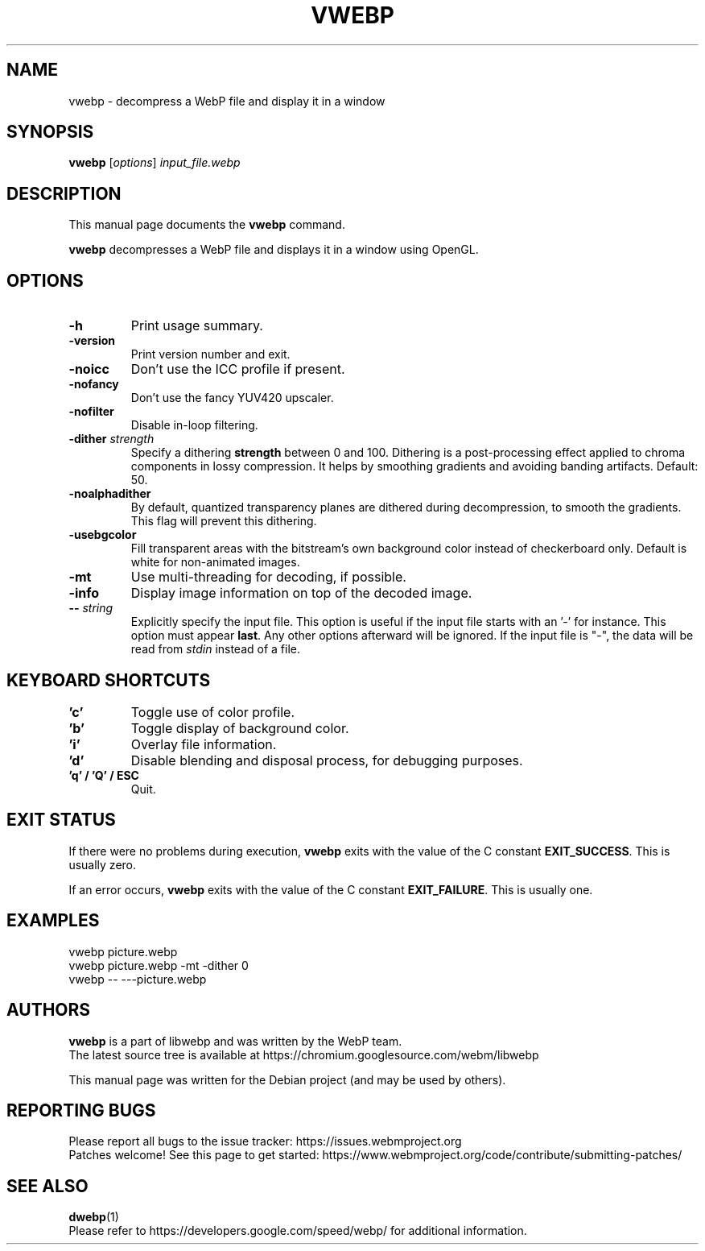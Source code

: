 .\"                                      Hey, EMACS: -*- nroff -*-
.TH VWEBP 1 "July 18, 2024"
.SH NAME
vwebp \- decompress a WebP file and display it in a window
.SH SYNOPSIS
.B vwebp
.RI [ options ] " input_file.webp
.br
.SH DESCRIPTION
This manual page documents the
.B vwebp
command.
.PP
\fBvwebp\fP decompresses a WebP file and displays it in a window using OpenGL.
.SH OPTIONS
.TP
.B \-h
Print usage summary.
.TP
.B \-version
Print version number and exit.
.TP
.B \-noicc
Don't use the ICC profile if present.
.TP
.B \-nofancy
Don't use the fancy YUV420 upscaler.
.TP
.B \-nofilter
Disable in-loop filtering.
.TP
.BI \-dither " strength
Specify a dithering \fBstrength\fP between 0 and 100. Dithering is a
post-processing effect applied to chroma components in lossy compression.
It helps by smoothing gradients and avoiding banding artifacts. Default: 50.
.TP
.BI \-noalphadither
By default, quantized transparency planes are dithered during decompression,
to smooth the gradients. This flag will prevent this dithering.
.TP
.B \-usebgcolor
Fill transparent areas with the bitstream's own background color instead of
checkerboard only. Default is white for non-animated images.
.TP
.B \-mt
Use multi-threading for decoding, if possible.
.TP
.B \-info
Display image information on top of the decoded image.
.TP
.BI \-\- " string
Explicitly specify the input file. This option is useful if the input
file starts with an '\-' for instance. This option must appear \fBlast\fP.
Any other options afterward will be ignored. If the input file is "\-",
the data will be read from \fIstdin\fP instead of a file.
.TP

.SH KEYBOARD SHORTCUTS
.TP
.B 'c'
Toggle use of color profile.
.TP
.B 'b'
Toggle display of background color.
.TP
.B 'i'
Overlay file information.
.TP
.B 'd'
Disable blending and disposal process, for debugging purposes.
.TP
.B 'q' / 'Q' / ESC
Quit.

.SH EXIT STATUS
If there were no problems during execution, \fBvwebp\fP exits with the value of
the C constant \fBEXIT_SUCCESS\fP. This is usually zero.
.PP
If an error occurs, \fBvwebp\fP exits with the value of the C constant
\fBEXIT_FAILURE\fP. This is usually one.

.SH EXAMPLES
vwebp picture.webp
.br
vwebp picture.webp -mt -dither 0
.br
vwebp \-\- \-\-\-picture.webp

.SH AUTHORS
\fBvwebp\fP is a part of libwebp and was written by the WebP team.
.br
The latest source tree is available at
https://chromium.googlesource.com/webm/libwebp
.PP
This manual page was written for the Debian project (and may be used by others).

.SH REPORTING BUGS
Please report all bugs to the issue tracker:
https://issues.webmproject.org
.br
Patches welcome! See this page to get started:
https://www.webmproject.org/code/contribute/submitting\-patches/

.SH SEE ALSO
.BR dwebp (1)
.br
Please refer to https://developers.google.com/speed/webp/ for additional
information.
